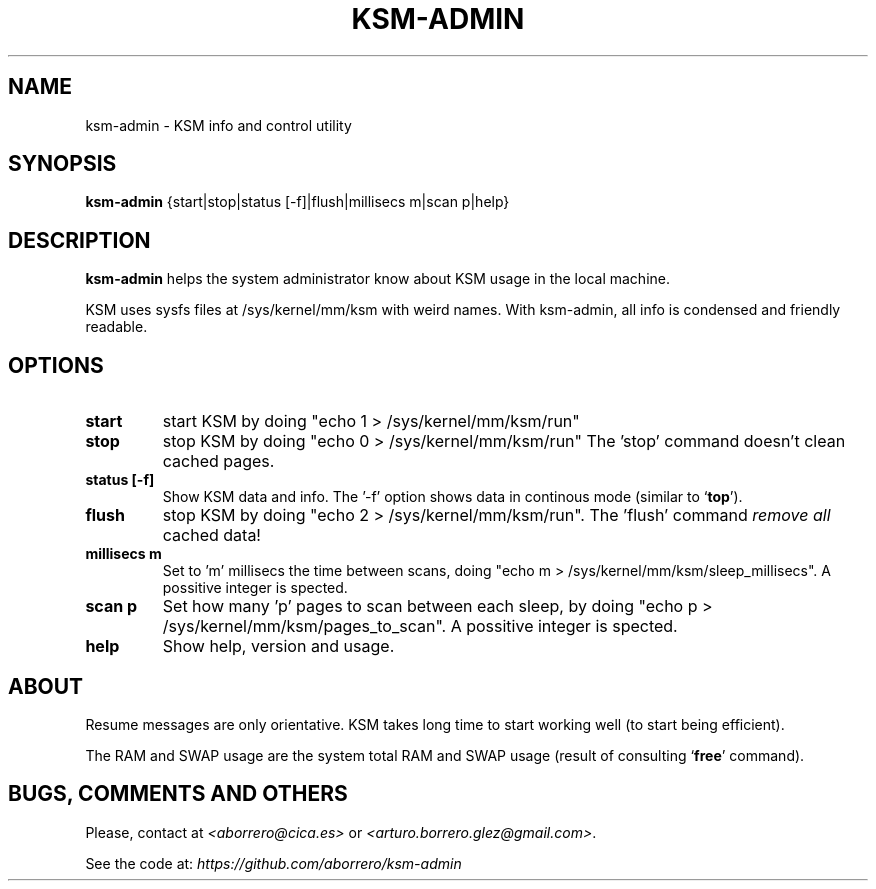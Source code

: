 .TH KSM-ADMIN 8 "20 Jun 2012"
.SH NAME
ksm-admin \- KSM info and control utility
.SH SYNOPSIS
\fBksm-admin\fP {start|stop|status [-f]|flush|millisecs m|scan p|help}
.SH DESCRIPTION
\fBksm-admin\fP helps the system administrator know about KSM usage in the local machine.

KSM uses sysfs files at /sys/kernel/mm/ksm with weird names. With ksm-admin, all info is condensed and friendly readable.
.SH OPTIONS
.TP
\fBstart\fP
start KSM by doing "echo 1 > /sys/kernel/mm/ksm/run"
.TP
\fBstop\fP
stop KSM by doing "echo 0 > /sys/kernel/mm/ksm/run" The 'stop' command doesn't clean cached pages.
.TP
\fBstatus [-f]\fP
Show KSM data and info. The '-f' option shows data in continous mode (similar to `\fBtop\fP').
.TP
\fBflush\fP
stop KSM by doing "echo 2 > /sys/kernel/mm/ksm/run". The 'flush' command \fIremove all\fP cached data!
.TP
\fBmillisecs m\fP
Set to 'm' millisecs the time between scans, doing "echo m > /sys/kernel/mm/ksm/sleep_millisecs". A possitive integer is spected.
.TP
\fBscan p\fP
Set how many 'p' pages to scan between each sleep, by doing "echo p > /sys/kernel/mm/ksm/pages_to_scan". A possitive integer is spected.
.TP
\fBhelp\fP
Show help, version and usage.
.SH ABOUT
Resume messages are only orientative. KSM takes long time to start working well (to start being efficient).

The RAM and SWAP usage are the system total RAM and SWAP usage (result of consulting `\fBfree\fP' command).
.SH BUGS, COMMENTS AND OTHERS
Please, contact at \fI<aborrero@cica.es>\fP or \fI<arturo.borrero.glez@gmail.com>\fP.

See the code at: \fIhttps://github.com/aborrero/ksm-admin\fP


